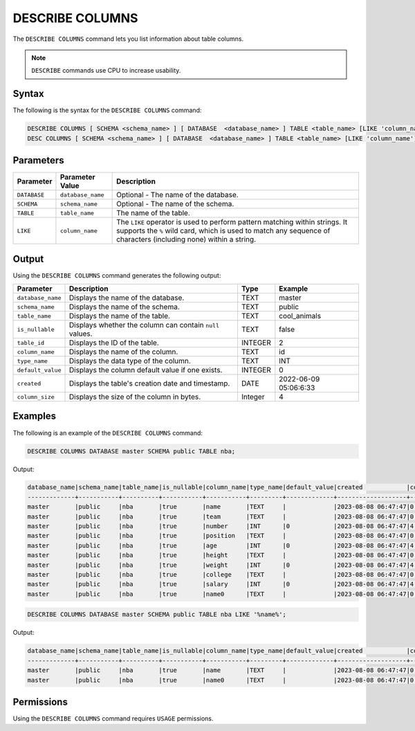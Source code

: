 .. _describe_columns:

****************
DESCRIBE COLUMNS
****************

The ``DESCRIBE COLUMNS`` command lets you list information about table columns.

.. note:: ``DESCRIBE`` commands use CPU to increase usability.

Syntax
======

The following is the syntax for the ``DESCRIBE COLUMNS`` command:

.. code-block:: postgres

   DESCRIBE COLUMNS [ SCHEMA <schema_name> ] [ DATABASE  <database_name> ] TABLE <table_name> [LIKE 'column_name']
   DESC COLUMNS [ SCHEMA <schema_name> ] [ DATABASE  <database_name> ] TABLE <table_name> [LIKE 'column_name']

Parameters
==========

.. list-table:: 
   :widths: auto
   :header-rows: 1
   
   * - Parameter
     - Parameter Value
     - Description
   * - ``DATABASE``
     - ``database_name``
     - Optional - The name of the database.
   * - ``SCHEMA``
     - ``schema_name``
     - Optional - The name of the schema.
   * - ``TABLE``
     - ``table_name``
     - The name of the table.
   * - ``LIKE``
     - ``column_name``
     - The ``LIKE`` operator is used to perform pattern matching within strings. It supports the ``%`` wild card, which is used to match any sequence of characters (including none) within a string.
   
	 
Output
======

Using the ``DESCRIBE COLUMNS`` command generates the following output:

.. list-table:: 
   :widths: auto
   :header-rows: 1
   
   * - Parameter
     - Description
     - Type
     - Example
   * - ``database_name``
     - Displays the name of the database.
     - TEXT
     - master
   * - ``schema_name``
     - Displays the name of the schema.
     - TEXT
     - public
   * - ``table_name``
     - Displays the name of the table.
     - TEXT
     - cool_animals
   * - ``is_nullable``
     - Displays whether the column can contain ``null`` values.
     - TEXT
     - false	 
   * - ``table_id``
     - Displays the ID of the table.
     - INTEGER
     - 2		 
   * - ``column_name``
     - Displays the name of the column.
     - TEXT
     - id
   * - ``type_name``
     - Displays the data type of the column.
     - TEXT
     - INT
   * - ``default_value``
     - Displays the column default value if one exists.
     - INTEGER
     - 0
   * - ``created``
     - Displays the table's creation date and timestamp.
     - DATE
     - 2022-06-09 05:06:6:33	 
   * - ``column_size``
     - Displays the size of the column in bytes.
     - Integer
     - 4 	
	 
Examples
========

The following is an example of the ``DESCRIBE COLUMNS`` command:

.. code-block:: sql

	DESCRIBE COLUMNS DATABASE master SCHEMA public TABLE nba;
   	 
 
Output:

.. code-block:: none

	database_name|schema_name|table_name|is_nullable|column_name|type_name|default_value|created            |column_size|
	-------------+-----------+----------+-----------+-----------+---------+-------------+-------------------+-----------+
	master       |public     |nba       |true       |name       |TEXT     |             |2023-08-08 06:47:47|0          |
	master       |public     |nba       |true       |team       |TEXT     |             |2023-08-08 06:47:47|0          |
	master       |public     |nba       |true       |number     |INT      |0            |2023-08-08 06:47:47|4          |
	master       |public     |nba       |true       |position   |TEXT     |             |2023-08-08 06:47:47|0          |
	master       |public     |nba       |true       |age        |INT      |0            |2023-08-08 06:47:47|4          |
	master       |public     |nba       |true       |height     |TEXT     |             |2023-08-08 06:47:47|0          |
	master       |public     |nba       |true       |weight     |INT      |0            |2023-08-08 06:47:47|4          |
	master       |public     |nba       |true       |college    |TEXT     |             |2023-08-08 06:47:47|0          |
	master       |public     |nba       |true       |salary     |INT      |0            |2023-08-08 06:47:47|4          |
	master       |public     |nba       |true       |name0      |TEXT     |             |2023-08-08 06:47:47|0          |

.. code-block:: sql

	DESCRIBE COLUMNS DATABASE master SCHEMA public TABLE nba LIKE '%name%';
	
Output:

.. code-block:: none

	database_name|schema_name|table_name|is_nullable|column_name|type_name|default_value|created            |column_size|
	-------------+-----------+----------+-----------+-----------+---------+-------------+-------------------+-----------+
	master       |public     |nba       |true       |name       |TEXT     |             |2023-08-08 06:47:47|0          |
	master       |public     |nba       |true       |name0      |TEXT     |             |2023-08-08 06:47:47|0          |

Permissions
===========

Using the ``DESCRIBE COLUMNS`` command requires ``USAGE`` permissions.

